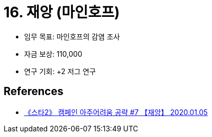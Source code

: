= 16. 재앙 (마인호프)

* 임무 목표: 마인호프의 감염 조사
* 자금 보상: 110,000
* 연구 기회: +2 저그 연구

== References
* https://www.youtube.com/watch?v=vRYWQ0zfx10[《스타2》 캠페인 아주어려움 공략 #7 【재앙】 2020.01.05]
